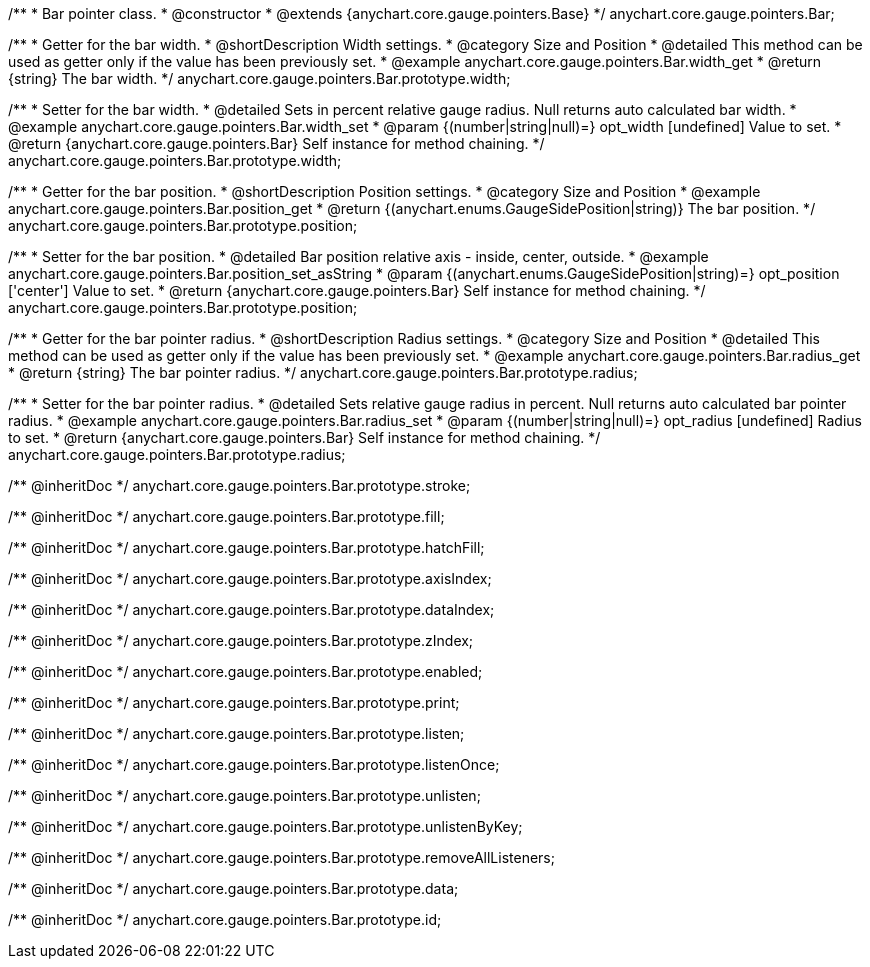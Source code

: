 /**
 * Bar pointer class.
 * @constructor
 * @extends {anychart.core.gauge.pointers.Base}
 */
anychart.core.gauge.pointers.Bar;


//----------------------------------------------------------------------------------------------------------------------
//
//  anychart.core.gauge.pointers.Bar.prototype.width;
//
//----------------------------------------------------------------------------------------------------------------------

/**
 * Getter for the bar width.
 * @shortDescription Width settings.
 * @category Size and Position
 * @detailed This method can be used as getter only if the value has been previously set.
 * @example anychart.core.gauge.pointers.Bar.width_get
 * @return {string} The bar width.
 */
anychart.core.gauge.pointers.Bar.prototype.width;

/**
 * Setter for the bar width.
 * @detailed Sets in percent relative gauge radius. Null returns auto calculated bar width.
 * @example anychart.core.gauge.pointers.Bar.width_set
 * @param {(number|string|null)=} opt_width [undefined] Value to set.
 * @return {anychart.core.gauge.pointers.Bar} Self instance for method chaining.
 */
anychart.core.gauge.pointers.Bar.prototype.width;


//----------------------------------------------------------------------------------------------------------------------
//
//  anychart.core.gauge.pointers.Bar.prototype.position;
//
//----------------------------------------------------------------------------------------------------------------------

/**
 * Getter for the bar position.
 * @shortDescription Position settings.
 * @category Size and Position
 * @example anychart.core.gauge.pointers.Bar.position_get
 * @return {(anychart.enums.GaugeSidePosition|string)} The bar position.
 */
anychart.core.gauge.pointers.Bar.prototype.position;

/**
 * Setter for the bar position.
 * @detailed Bar position relative axis - inside, center, outside.
 * @example anychart.core.gauge.pointers.Bar.position_set_asString
 * @param {(anychart.enums.GaugeSidePosition|string)=} opt_position ['center'] Value to set.
 * @return {anychart.core.gauge.pointers.Bar} Self instance for method chaining.
 */
anychart.core.gauge.pointers.Bar.prototype.position;


//----------------------------------------------------------------------------------------------------------------------
//
//  anychart.core.gauge.pointers.Bar.prototype.radius;
//
//----------------------------------------------------------------------------------------------------------------------

/**
 * Getter for the bar pointer radius.
 * @shortDescription Radius settings.
 * @category Size and Position
 * @detailed This method can be used as getter only if the value has been previously set.
 * @example anychart.core.gauge.pointers.Bar.radius_get
 * @return {string} The bar pointer radius.
 */
anychart.core.gauge.pointers.Bar.prototype.radius;

/**
 * Setter for the bar pointer radius.
 * @detailed Sets relative gauge radius in percent. Null returns auto calculated bar pointer radius.
 * @example anychart.core.gauge.pointers.Bar.radius_set
 * @param {(number|string|null)=} opt_radius [undefined] Radius to set.
 * @return {anychart.core.gauge.pointers.Bar} Self instance for method chaining.
 */
anychart.core.gauge.pointers.Bar.prototype.radius;

/** @inheritDoc */
anychart.core.gauge.pointers.Bar.prototype.stroke;

/** @inheritDoc */
anychart.core.gauge.pointers.Bar.prototype.fill;

/** @inheritDoc */
anychart.core.gauge.pointers.Bar.prototype.hatchFill;

/** @inheritDoc */
anychart.core.gauge.pointers.Bar.prototype.axisIndex;

/** @inheritDoc */
anychart.core.gauge.pointers.Bar.prototype.dataIndex;

/** @inheritDoc */
anychart.core.gauge.pointers.Bar.prototype.zIndex;

/** @inheritDoc */
anychart.core.gauge.pointers.Bar.prototype.enabled;

/** @inheritDoc */
anychart.core.gauge.pointers.Bar.prototype.print;

/** @inheritDoc */
anychart.core.gauge.pointers.Bar.prototype.listen;

/** @inheritDoc */
anychart.core.gauge.pointers.Bar.prototype.listenOnce;

/** @inheritDoc */
anychart.core.gauge.pointers.Bar.prototype.unlisten;

/** @inheritDoc */
anychart.core.gauge.pointers.Bar.prototype.unlistenByKey;

/** @inheritDoc */
anychart.core.gauge.pointers.Bar.prototype.removeAllListeners;

/** @inheritDoc */
anychart.core.gauge.pointers.Bar.prototype.data;

/** @inheritDoc */
anychart.core.gauge.pointers.Bar.prototype.id;

